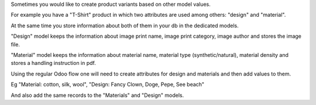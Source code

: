 Sometimes you would like to create product variants based on other model values. 

For example you have a "T-Shirt" product in which two attributes are used among others: "design" and "material".

At the same time you store information about both of them in your db in the dedicated models.

"Design" model keeps the information about image print name, image print category, image author and stores the image file.

"Material" model keeps the information about material name, material type (synthetic/natural), material density and stores a handling instruction in pdf.

Using the regular Odoo flow one will need to create attributes for design and materials and then add values to them.

Eg "Material: cotton, silk, wool", "Design: Fancy Clown, Doge, Pepe, See beach"

And also add the same records to the "Materials" and "Design" models.